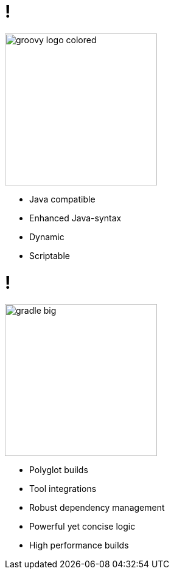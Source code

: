 = !

image::groovy-logo-colored.svg[height=250]

- Java compatible
- Enhanced Java-syntax
- Dynamic
- Scriptable

= !

image::gradle-big.png[height=250]

- Polyglot builds
- Tool integrations
- Robust dependency management
- Powerful yet concise logic
- High performance builds
